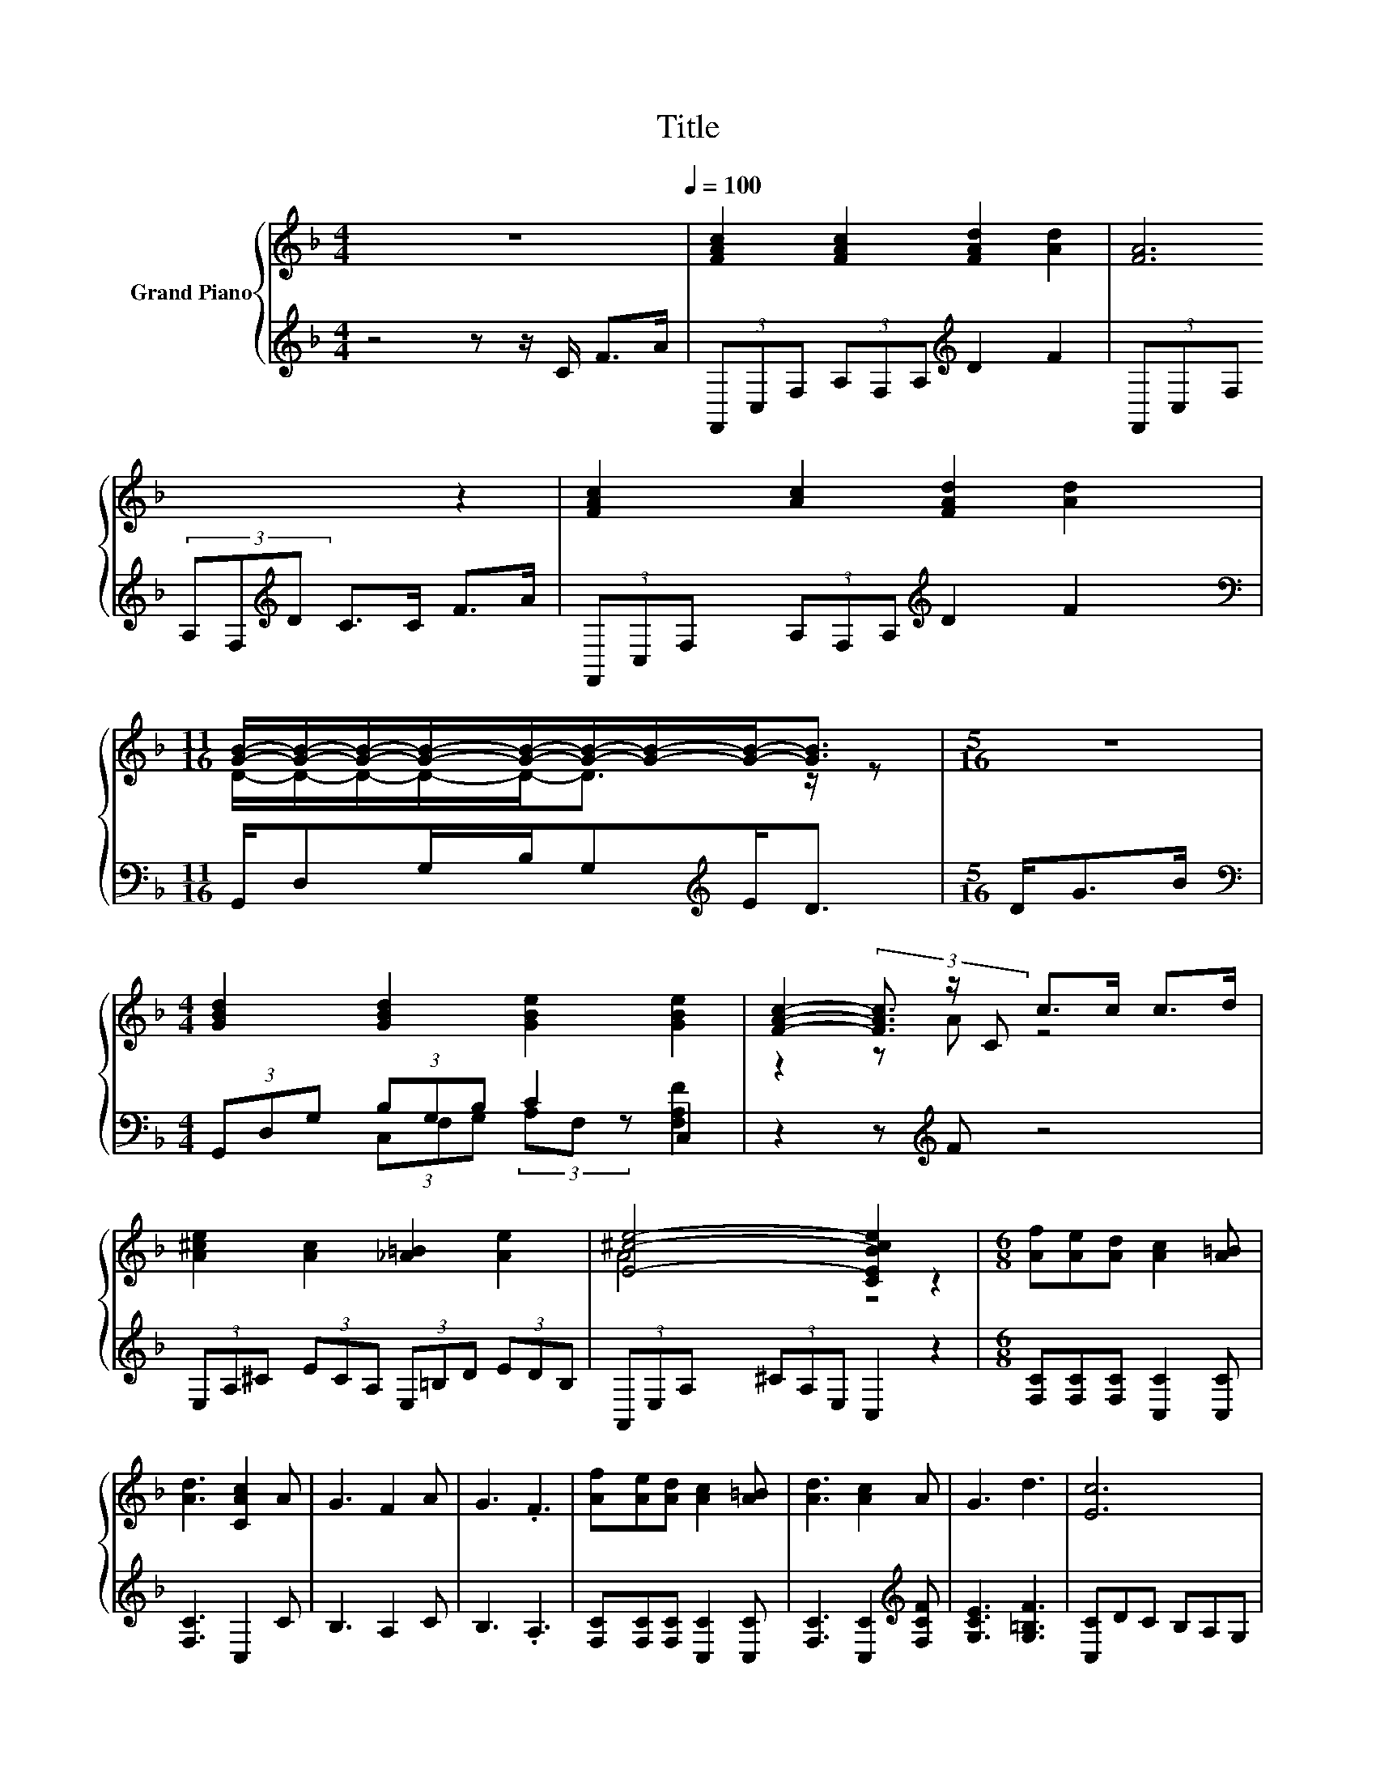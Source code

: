 X:1
T:Title
%%score { ( 1 3 ) | ( 2 4 ) }
L:1/8
M:4/4
K:F
V:1 treble nm="Grand Piano"
V:3 treble 
V:2 treble 
V:4 treble 
V:1
 z8[Q:1/4=100] | [FAc]2 [FAc]2 [FAd]2 [Ad]2 | [FA]6 z2 | [FAc]2 [Ac]2 [FAd]2 [Ad]2 | %4
[M:11/16] [GB]/-[GB]/-[GB]/-[GB]/-[GB]/-[GB]/-[GB]/-[GB]-<[GB] |[M:5/16] z5/2 | %6
[M:4/4] [GBd]2 [GBd]2 [GBe]2 [GBe]2 | [FAc]2- (3[FAc]3/2 z/ C c>c c>d | %8
 [A^ce]2 [Ac]2 [_A=B]2 [Ae]2 | [E^ce]4- [CEBce]2 z2 |[M:6/8] [Af][Ae][Ad] [Ac]2 [A=B] | %11
 [Ad]3 [CAc]2 A | G3 F2 A | G3 .F3 | [Af][Ae][Ad] [Ac]2 [A=B] | [Ad]3 [Ac]2 A | G3 d3 | [Ec]6 | %18
 [Af][Ae][Ad] [Ac]2 [A=B] | [Ad]3 [CAc]2 A | G3 F2 A | G3 F3 | ddd eee | [Af]3 z3 | A3 [EG]3 | %25
[M:7/16] F/-F/-F/-F-<F |] %26
V:2
 z4 z z/ C/ F>A | (3F,,C,F, (3A,F,A,[K:treble] D2 F2 | (3F,,C,F, (3A,F,[K:treble]D C>C F>A | %3
 (3F,,C,F, (3A,F,A,[K:treble] D2 F2 |[M:11/16][K:bass] G,,/D,G,/B,/G,[K:treble]E<D | %5
[M:5/16] D<GB/ |[M:4/4][K:bass] (3G,,D,G, (3B,G,B, C2 C,2 | z2 z[K:treble] F z4 | %8
 (3E,A,^C (3ECA, (3E,=B,D (3EDB, | (3A,,E,A, (3^CA,E, C,2 z2 | %10
[M:6/8] [F,C][F,C][F,C] [C,C]2 [C,C] | [F,C]3 C,2 C | B,3 A,2 C | B,3 .A,3 | %14
 [F,C][F,C][F,C] [C,C]2 [C,C] | [F,C]3 [C,C]2[K:treble] [F,CF] | [G,CE]3 [G,=B,F]3 | %17
 [C,C]DC B,A,G, | [F,C][F,C][F,C] [C,C]2 [C,C] | [F,C]3 C,2 C | B,3 A,2 C | B,3 A,3 | %22
 [B,F][B,F][B,F] [A,^CA][A,CA][A,CA] | z3[K:treble] .B3 | [CF]3[K:bass] [C,B,]3 | %25
[M:7/16] [F,A,]/-[F,A,]/-[F,A,]/-[F,A,]-<[F,A,] |] %26
V:3
 x8 | x8 | x8 | x8 |[M:11/16] D/-D/-D/-D/-D-<D z/ z |[M:5/16] x5/2 |[M:4/4] x8 | z2 z A z4 | x8 | %9
 A4 z4 |[M:6/8] x6 | x6 | x6 | x6 | x6 | x6 | x6 | x6 | x6 | x6 | x6 | x6 | x6 | z DD fdB | x6 | %25
[M:7/16] x7/2 |] %26
V:4
 x8 | x4[K:treble] x4 | x10/3[K:treble] x14/3 | x4[K:treble] x4 | %4
[M:11/16][K:bass] x7/2[K:treble] x2 |[M:5/16] x5/2 |[M:4/4][K:bass] x8 | %7
 (3C,F,G, (3A,F,[K:treble] z [F,A,F]2 z2 | x8 | x8 |[M:6/8] x6 | x6 | x6 | x6 | x6 | %15
 x5[K:treble] x | x6 | x6 | x6 | x6 | x6 | x6 | x6 | [D,D]D,D,[K:treble] [B,D][B,D][G,DG] | %24
 x3[K:bass] x3 |[M:7/16] x7/2 |] %26

